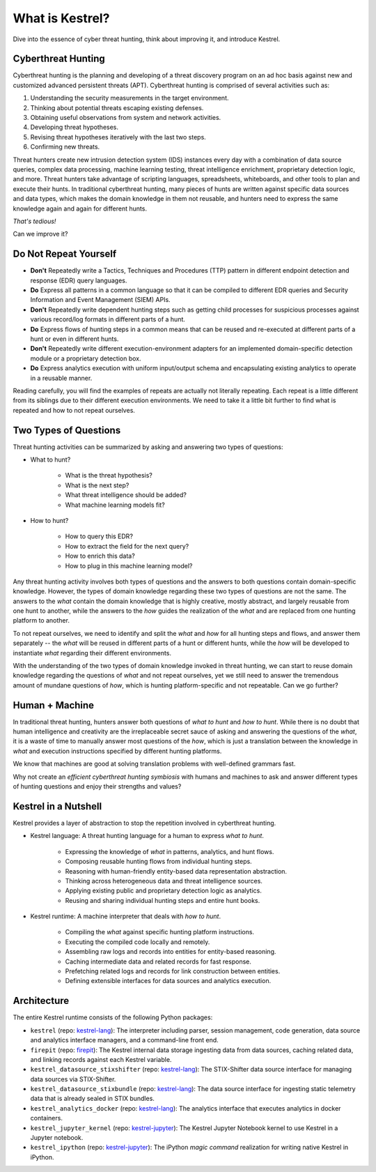 ================
What is Kestrel?
================

Dive into the essence of cyber threat hunting, think about improving it, and
introduce Kestrel.

Cyberthreat Hunting
====================

Cyberthreat hunting is the planning and developing of a threat discovery program on
an ad hoc basis against new and customized advanced persistent threats (APT). Cyberthreat hunting
is comprised of several activities such as:

1. Understanding the security measurements in the target environment.
2. Thinking about potential threats escaping existing defenses.
3. Obtaining useful observations from system and network activities.
4. Developing threat hypotheses.
5. Revising threat hypotheses iteratively with the last two steps.
6. Confirming new threats.

Threat hunters create new intrusion detection system (IDS) instances every day
with a combination of data source queries, complex data processing, machine
learning testing, threat intelligence enrichment, proprietary detection logic,
and more. Threat hunters take advantage of scripting languages, spreadsheets,
whiteboards, and other tools to plan and execute their hunts. In traditional
cyberthreat hunting, many pieces of hunts are written against specific data
sources and data types, which makes the domain knowledge in them not reusable,
and hunters need to express the same knowledge again and again for different
hunts.

*That's tedious!*

Can we improve it?

Do Not Repeat Yourself
======================

- **Don't** Repeatedly write a Tactics, Techniques and Procedures (TTP) pattern
  in different endpoint detection and response (EDR) query languages.

- **Do** Express all patterns in a common language so that it can be compiled to
  different EDR queries and Security Information and Event Management (SIEM)
  APIs.

- **Don't** Repeatedly write dependent hunting steps such as getting child
  processes for suspicious processes against various record/log formats in
  different parts of a hunt.

- **Do** Express flows of hunting steps in a common means that can be reused
  and re-executed at different parts of a hunt or even in different hunts.

- **Don't** Repeatedly write different execution-environment adapters for an
  implemented domain-specific detection module or a proprietary detection box.

- **Do** Express analytics execution with uniform input/output schema and
  encapsulating existing analytics to operate in a reusable manner.

Reading carefully, you will find the examples of repeats are actually not
literally repeating. Each repeat is a little different from its
siblings due to their different execution environments. We need to take it a
little bit further to find what is repeated and how to not repeat ourselves.

Two Types of Questions
======================

Threat hunting activities can be summarized by asking and answering two types of
questions:

- What to hunt?

    - What is the threat hypothesis?
    - What is the next step?
    - What threat intelligence should be added?
    - What machine learning models fit?

- How to hunt?

    - How to query this EDR?
    - How to extract the field for the next query?
    - How to enrich this data?
    - How to plug in this machine learning model?

Any threat hunting activity involves both types of questions and the answers
to both questions contain domain-specific knowledge. However, the types of domain
knowledge regarding these two types of questions are not the same. The answers
to the *what* contain the domain knowledge that is highly creative, mostly
abstract, and largely reusable from one hunt to another, while the answers to the
*how* guides the realization of the *what* and are replaced from one hunting
platform to another.

To not repeat ourselves, we need to identify and split the *what* and *how* for
all hunting steps and flows, and answer them separately -- the *what* will be
reused in different parts of a hunt or different hunts, while the *how* will be
developed to instantiate *what* regarding their different environments.

With the understanding of the two types of domain knowledge invoked in threat
hunting, we can start to reuse domain knowledge regarding the questions of
*what* and not repeat ourselves, yet we still need to answer the tremendous
amount of mundane questions of *how*, which is hunting platform-specific and
not repeatable. Can we go further?

Human + Machine
===============

In traditional threat hunting, hunters answer both questions of *what to hunt*
and *how to hunt*. While there is no doubt that human intelligence and creativity are
the irreplaceable secret sauce of asking and answering the questions of the
*what*, it is a waste of time to manually answer most questions of
the *how*, which is just a translation between the knowledge in *what* and
execution instructions specified by different hunting platforms.

We know that machines are good at solving translation problems with well-defined
grammars fast.

Why not create an *efficient cyberthreat hunting symbiosis* with humans and
machines to ask and answer different types of hunting questions and enjoy their
strengths and values?

.. _kestrel_in_a_nutshell:

Kestrel in a Nutshell
=====================

Kestrel provides a layer of abstraction to stop the repetition involved in
cyberthreat hunting.

- Kestrel language: A threat hunting language for a human to express *what to
  hunt*.

    - Expressing the knowledge of *what* in patterns, analytics, and hunt flows.
    - Composing reusable hunting flows from individual hunting steps.
    - Reasoning with human-friendly entity-based data representation abstraction.
    - Thinking across heterogeneous data and threat intelligence sources.
    - Applying existing public and proprietary detection logic as analytics.
    - Reusing and sharing individual hunting steps and entire hunt books.

- Kestrel runtime: A machine interpreter that deals with *how to hunt*.

    - Compiling the *what* against specific hunting platform instructions.
    - Executing the compiled code locally and remotely.
    - Assembling raw logs and records into entities for entity-based reasoning.
    - Caching intermediate data and related records for fast response.
    - Prefetching related logs and records for link construction between entities.
    - Defining extensible interfaces for data sources and analytics execution.

.. image:: images/overview.png
   :width: 100%
   :alt: Kestrel overview.

Architecture
============

The entire Kestrel runtime consists of the following Python packages:

- ``kestrel`` (repo: `kestrel-lang`_): The interpreter including parser,
  session management, code generation, data source and analytics interface
  managers, and a command-line front end.

- ``firepit`` (repo: `firepit`_): The Kestrel internal data storage ingesting
  data from data sources, caching related data, and linking records against
  each Kestrel variable.

- ``kestrel_datasource_stixshifter`` (repo: `kestrel-lang`_): The STIX-Shifter
  data source interface for managing data sources via STIX-Shifter.

- ``kestrel_datasource_stixbundle`` (repo: `kestrel-lang`_): The data source
  interface for ingesting static telemetry data that is already sealed in STIX
  bundles.

- ``kestrel_analytics_docker`` (repo: `kestrel-lang`_): The analytics interface
  that executes analytics in docker containers.

- ``kestrel_jupyter_kernel`` (repo: `kestrel-jupyter`_): The Kestrel Jupyter
  Notebook kernel to use Kestrel in a Jupyter notebook.

- ``kestrel_ipython`` (repo: `kestrel-jupyter`_): The iPython *magic command*
  realization for writing native Kestrel in iPython.

.. _kestrel-lang: http://github.com/opencybersecurityalliance/kestrel-lang
.. _firepit: http://github.com/opencybersecurityalliance/firepit
.. _kestrel-jupyter: http://github.com/opencybersecurityalliance/kestrel-jupyter
